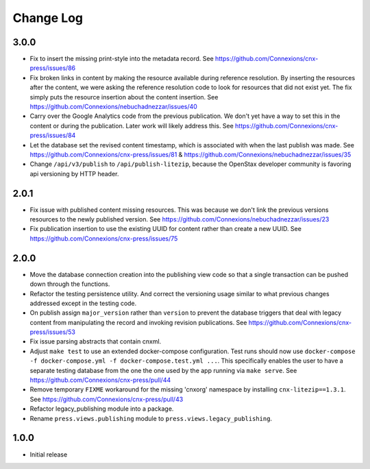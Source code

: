 ==========
Change Log
==========

3.0.0
-----

- Fix to insert the missing print-style into the metadata record.
  See https://github.com/Connexions/cnx-press/issues/86

- Fix broken links in content by making the resource available during
  reference resolution. By inserting the resources after the content,
  we were asking the reference resolution code to look for resources that
  did not exist yet. The fix simply puts the resource insertion about the
  content insertion.
  See https://github.com/Connexions/nebuchadnezzar/issues/40

- Carry over the Google Analytics code from the previous publication.
  We don't yet have a way to set this in the content
  or during the publication. Later work will likely address this.
  See https://github.com/Connexions/cnx-press/issues/84

- Let the database set the revised content timestamp, which is associated
  with when the last publish was made.
  See https://github.com/Connexions/cnx-press/issues/81 &
  https://github.com/Connexions/nebuchadnezzar/issues/35

- Change ``/api/v3/publish`` to ``/api/publish-litezip``, because
  the OpenStax developer community is favoring api versioning by HTTP header.

2.0.1
-----

- Fix issue with published content missing resources. This was because we
  don't link the previous versions resources to the newly published version.
  See https://github.com/Connexions/nebuchadnezzar/issues/23
- Fix publication insertion to use the existing UUID for content rather
  than create a new UUID.
  See https://github.com/Connexions/cnx-press/issues/75

2.0.0
-----

- Move the database connection creation into the publishing view code
  so that a single transaction can be pushed down through the functions.
- Refactor the testing persistence utility. And correct the versioning usage
  similar to what previous changes addressed except in the testing code.
- On publish assign ``major_version`` rather than ``version`` to prevent
  the database triggers that deal with legacy content from manipulating
  the record and invoking revision publications.
  See https://github.com/Connexions/cnx-press/issues/53
- Fix issue parsing abstracts that contain cnxml.
- Adjust ``make test`` to use an extended docker-compose configuration.
  Test runs should now use
  ``docker-compose -f docker-compose.yml -f docker-compose.test.yml ...``.
  This specifically enables the user to have a separate testing database
  from the one the one used by the app running via ``make serve``.
  See https://github.com/Connexions/cnx-press/pull/44
- Remove temporary ``FIXME`` workaround for the missing 'cnxorg' namespace
  by installing ``cnx-litezip==1.3.1``.
  See https://github.com/Connexions/cnx-press/pull/43
- Refactor legacy_publishing module into a package.
- Rename ``press.views.publishing`` module
  to ``press.views.legacy_publishing``.

1.0.0
-----

- Initial release
